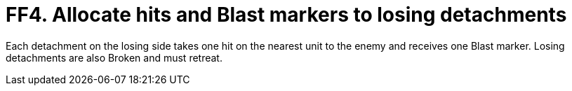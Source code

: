 = FF4. Allocate hits and Blast markers to losing detachments

Each detachment on the losing side takes one hit on the nearest unit to the enemy and receives one Blast marker.
Losing detachments are also Broken and must retreat.